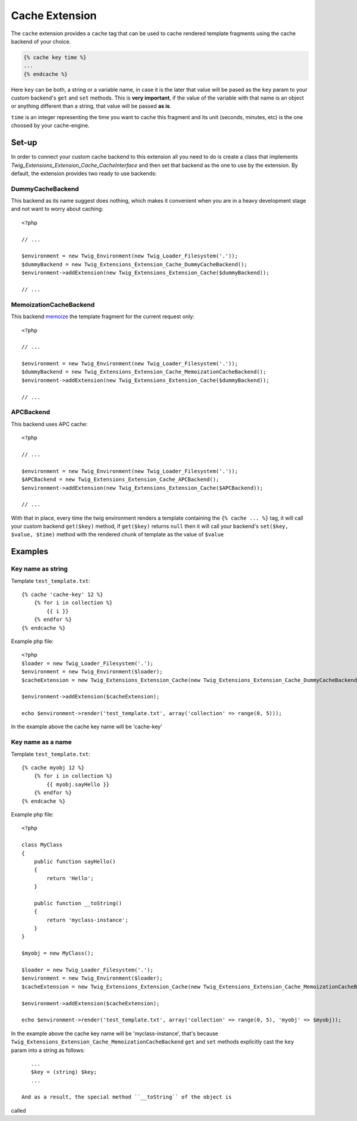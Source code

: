 Cache Extension
===============

The ``cache`` extension provides a ``cache`` tag that can be used to cache
rendered template fragments using the cache backend of your choice.

.. code-block:: jinja

    {% cache key time %}
    ...
    {% endcache %}


Here ``key`` can be both, a string or a variable name, in case it is the
later that value will be pased as the ``key`` param to your custom
backend's ``get`` and ``set`` methods. This is **very important**, if the
value of the variable with that name is an object or anything different
than a string, that value will be passed **as is**.

``time`` is an integer representing the time you want to cache this
fragment and its unit (seconds, minutes, etc) is the one choosed by your
cache-engine.

Set-up
------

In order to connect your custom cache backend to this extension all you
need to do is create a class that implements
`Twig_Extensions_Extension_Cache_CacheInterface` and then set that backend
as the one to use by the extension. By default, the extension provides two
ready to use backends:

DummyCacheBackend
''''''''''''''''''

This backend as its name suggest does nothing, which makes it convenient
when you are in a heavy development stage and not want to worry about
caching::

    <?php

    // ...

    $environment = new Twig_Environment(new Twig_Loader_Filesystem('.'));
    $dummyBackend = new Twig_Extensions_Extension_Cache_DummyCacheBackend();
    $environment->addExtension(new Twig_Extensions_Extension_Cache($dummyBackend));

    // ...


MemoizationCacheBackend
'''''''''''''''''''''''

This backend memoize_ the template fragment for the current request only::

    <?php

    // ...

    $environment = new Twig_Environment(new Twig_Loader_Filesystem('.'));
    $dummyBackend = new Twig_Extensions_Extension_Cache_MemoizationCacheBackend();
    $environment->addExtension(new Twig_Extensions_Extension_Cache($dummyBackend));

    // ...


APCBackend
''''''''''

This backend uses APC cache::

    <?php

    // ...

    $environment = new Twig_Environment(new Twig_Loader_Filesystem('.'));
    $APCBackend = new Twig_Extensions_Extension_Cache_APCBackend();
    $environment->addExtension(new Twig_Extensions_Extension_Cache($APCBackend));

    // ...


With that in place, every time the twig environment renders a template containing
the ``{% cache ... %}`` tag, it will call your custom backend ``get($key)`` method,
if ``get($key)`` returns ``null`` then it will call your backend's ``set($key, $value, $time)``
method with the rendered chunk of template as the value of ``$value`` 


Examples
--------

Key name as string
''''''''''''''''''

Template ``test_template.txt``::

    {% cache 'cache-key' 12 %}
        {% for i in collection %}
            {{ i }}
        {% endfor %}
    {% endcache %}


Example php file::

    <?php
    $loader = new Twig_Loader_Filesystem('.');
    $environment = new Twig_Environment($loader);
    $cacheExtension = new Twig_Extensions_Extension_Cache(new Twig_Extensions_Extension_Cache_DummyCacheBackend());

    $environment->addExtension($cacheExtension);

    echo $environment->render('test_template.txt', array('collection' => range(0, 5)));

In the example above the cache key name will be 'cache-key'

Key name as a name
''''''''''''''''''

Template ``test_template.txt``::

    {% cache myobj 12 %}
        {% for i in collection %}
            {{ myobj.sayHello }}
        {% endfor %}
    {% endcache %}


Example php file::

    <?php

    class MyClass
    {
        public function sayHello()
        {
            return 'Hello';
        }

        public function __toString()
        {
            return 'myclass-instance';
        }
    }

    $myobj = new MyClass();

    $loader = new Twig_Loader_Filesystem('.');
    $environment = new Twig_Environment($loader);
    $cacheExtension = new Twig_Extensions_Extension_Cache(new Twig_Extensions_Extension_Cache_MemoizationCacheBackend());

    $environment->addExtension($cacheExtension);

    echo $environment->render('test_template.txt', array('collection' => range(0, 5), 'myobj' => $myobj));

In the example above the cache key name will be 'myclass-instance', that's
because ``Twig_Extensions_Extension_Cache_MemoizationCacheBackend``
``get`` and ``set`` methods explicitly cast the ``key`` param into a
string as follows::

    ...
    $key = (string) $key;
    ...

 And as a result, the special method ``__toString`` of the object is
called


.. _`memoize`: http://en.wikipedia.org/wiki/Memoization
